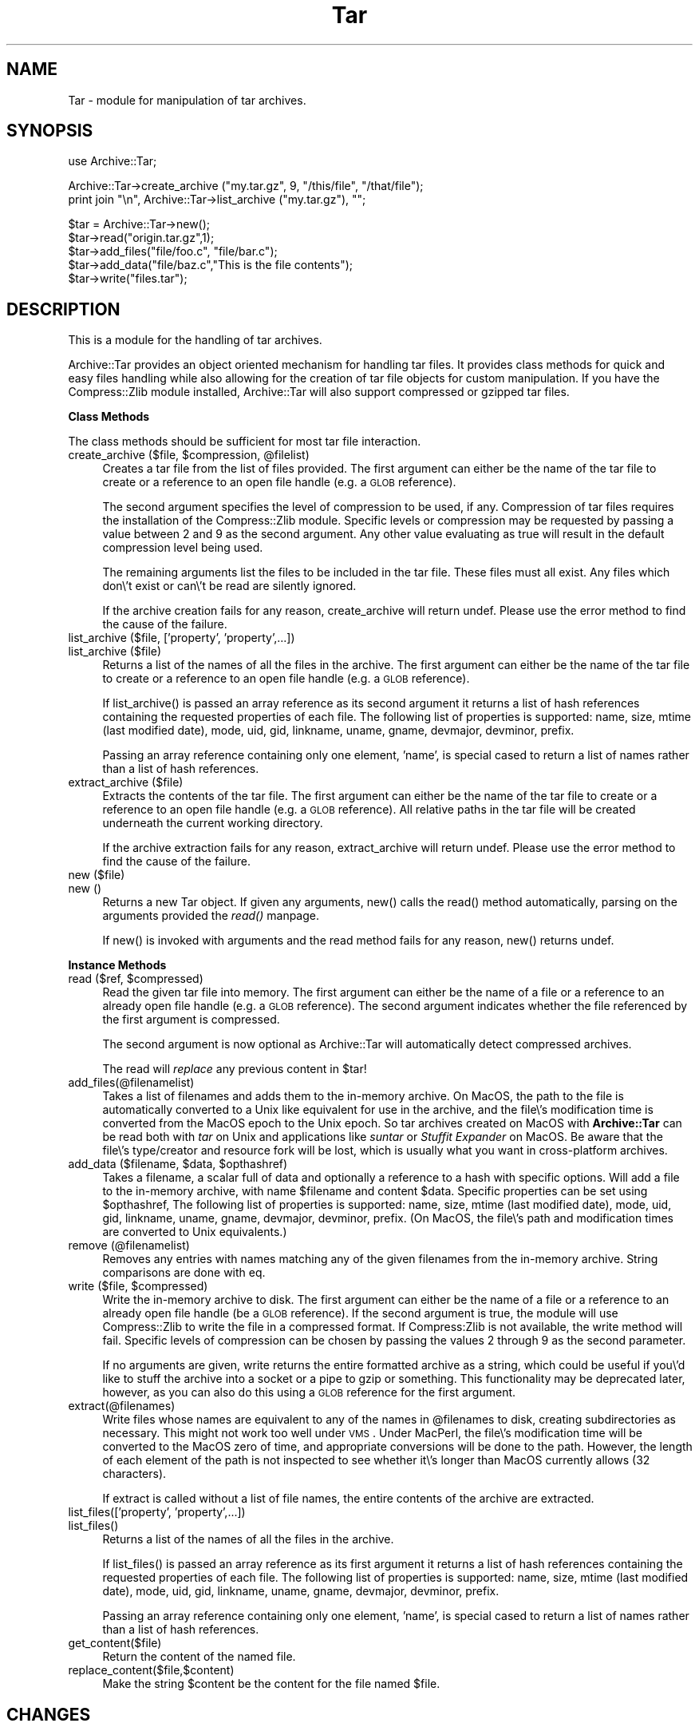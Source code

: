 .rn '' }`
''' $RCSfile$$Revision$$Date$
'''
''' $Log$
'''
.de Sh
.br
.if t .Sp
.ne 5
.PP
\fB\\$1\fR
.PP
..
.de Sp
.if t .sp .5v
.if n .sp
..
.de Ip
.br
.ie \\n(.$>=3 .ne \\$3
.el .ne 3
.IP "\\$1" \\$2
..
.de Vb
.ft CW
.nf
.ne \\$1
..
.de Ve
.ft R

.fi
..
'''
'''
'''     Set up \*(-- to give an unbreakable dash;
'''     string Tr holds user defined translation string.
'''     Bell System Logo is used as a dummy character.
'''
.tr \(*W-|\(bv\*(Tr
.ie n \{\
.ds -- \(*W-
.ds PI pi
.if (\n(.H=4u)&(1m=24u) .ds -- \(*W\h'-12u'\(*W\h'-12u'-\" diablo 10 pitch
.if (\n(.H=4u)&(1m=20u) .ds -- \(*W\h'-12u'\(*W\h'-8u'-\" diablo 12 pitch
.ds L" ""
.ds R" ""
'''   \*(M", \*(S", \*(N" and \*(T" are the equivalent of
'''   \*(L" and \*(R", except that they are used on ".xx" lines,
'''   such as .IP and .SH, which do another additional levels of
'''   double-quote interpretation
.ds M" """
.ds S" """
.ds N" """""
.ds T" """""
.ds L' '
.ds R' '
.ds M' '
.ds S' '
.ds N' '
.ds T' '
'br\}
.el\{\
.ds -- \(em\|
.tr \*(Tr
.ds L" ``
.ds R" ''
.ds M" ``
.ds S" ''
.ds N" ``
.ds T" ''
.ds L' `
.ds R' '
.ds M' `
.ds S' '
.ds N' `
.ds T' '
.ds PI \(*p
'br\}
.\"	If the F register is turned on, we'll generate
.\"	index entries out stderr for the following things:
.\"		TH	Title 
.\"		SH	Header
.\"		Sh	Subsection 
.\"		Ip	Item
.\"		X<>	Xref  (embedded
.\"	Of course, you have to process the output yourself
.\"	in some meaninful fashion.
.if \nF \{
.de IX
.tm Index:\\$1\t\\n%\t"\\$2"
..
.nr % 0
.rr F
.\}
.TH Tar 3 "perl 5.007, patch 00" "27/Apr/100" "User Contributed Perl Documentation"
.UC
.if n .hy 0
.if n .na
.ds C+ C\v'-.1v'\h'-1p'\s-2+\h'-1p'+\s0\v'.1v'\h'-1p'
.de CQ          \" put $1 in typewriter font
.ft CW
'if n "\c
'if t \\&\\$1\c
'if n \\&\\$1\c
'if n \&"
\\&\\$2 \\$3 \\$4 \\$5 \\$6 \\$7
'.ft R
..
.\" @(#)ms.acc 1.5 88/02/08 SMI; from UCB 4.2
.	\" AM - accent mark definitions
.bd B 3
.	\" fudge factors for nroff and troff
.if n \{\
.	ds #H 0
.	ds #V .8m
.	ds #F .3m
.	ds #[ \f1
.	ds #] \fP
.\}
.if t \{\
.	ds #H ((1u-(\\\\n(.fu%2u))*.13m)
.	ds #V .6m
.	ds #F 0
.	ds #[ \&
.	ds #] \&
.\}
.	\" simple accents for nroff and troff
.if n \{\
.	ds ' \&
.	ds ` \&
.	ds ^ \&
.	ds , \&
.	ds ~ ~
.	ds ? ?
.	ds ! !
.	ds /
.	ds q
.\}
.if t \{\
.	ds ' \\k:\h'-(\\n(.wu*8/10-\*(#H)'\'\h"|\\n:u"
.	ds ` \\k:\h'-(\\n(.wu*8/10-\*(#H)'\`\h'|\\n:u'
.	ds ^ \\k:\h'-(\\n(.wu*10/11-\*(#H)'^\h'|\\n:u'
.	ds , \\k:\h'-(\\n(.wu*8/10)',\h'|\\n:u'
.	ds ~ \\k:\h'-(\\n(.wu-\*(#H-.1m)'~\h'|\\n:u'
.	ds ? \s-2c\h'-\w'c'u*7/10'\u\h'\*(#H'\zi\d\s+2\h'\w'c'u*8/10'
.	ds ! \s-2\(or\s+2\h'-\w'\(or'u'\v'-.8m'.\v'.8m'
.	ds / \\k:\h'-(\\n(.wu*8/10-\*(#H)'\z\(sl\h'|\\n:u'
.	ds q o\h'-\w'o'u*8/10'\s-4\v'.4m'\z\(*i\v'-.4m'\s+4\h'\w'o'u*8/10'
.\}
.	\" troff and (daisy-wheel) nroff accents
.ds : \\k:\h'-(\\n(.wu*8/10-\*(#H+.1m+\*(#F)'\v'-\*(#V'\z.\h'.2m+\*(#F'.\h'|\\n:u'\v'\*(#V'
.ds 8 \h'\*(#H'\(*b\h'-\*(#H'
.ds v \\k:\h'-(\\n(.wu*9/10-\*(#H)'\v'-\*(#V'\*(#[\s-4v\s0\v'\*(#V'\h'|\\n:u'\*(#]
.ds _ \\k:\h'-(\\n(.wu*9/10-\*(#H+(\*(#F*2/3))'\v'-.4m'\z\(hy\v'.4m'\h'|\\n:u'
.ds . \\k:\h'-(\\n(.wu*8/10)'\v'\*(#V*4/10'\z.\v'-\*(#V*4/10'\h'|\\n:u'
.ds 3 \*(#[\v'.2m'\s-2\&3\s0\v'-.2m'\*(#]
.ds o \\k:\h'-(\\n(.wu+\w'\(de'u-\*(#H)/2u'\v'-.3n'\*(#[\z\(de\v'.3n'\h'|\\n:u'\*(#]
.ds d- \h'\*(#H'\(pd\h'-\w'~'u'\v'-.25m'\f2\(hy\fP\v'.25m'\h'-\*(#H'
.ds D- D\\k:\h'-\w'D'u'\v'-.11m'\z\(hy\v'.11m'\h'|\\n:u'
.ds th \*(#[\v'.3m'\s+1I\s-1\v'-.3m'\h'-(\w'I'u*2/3)'\s-1o\s+1\*(#]
.ds Th \*(#[\s+2I\s-2\h'-\w'I'u*3/5'\v'-.3m'o\v'.3m'\*(#]
.ds ae a\h'-(\w'a'u*4/10)'e
.ds Ae A\h'-(\w'A'u*4/10)'E
.ds oe o\h'-(\w'o'u*4/10)'e
.ds Oe O\h'-(\w'O'u*4/10)'E
.	\" corrections for vroff
.if v .ds ~ \\k:\h'-(\\n(.wu*9/10-\*(#H)'\s-2\u~\d\s+2\h'|\\n:u'
.if v .ds ^ \\k:\h'-(\\n(.wu*10/11-\*(#H)'\v'-.4m'^\v'.4m'\h'|\\n:u'
.	\" for low resolution devices (crt and lpr)
.if \n(.H>23 .if \n(.V>19 \
\{\
.	ds : e
.	ds 8 ss
.	ds v \h'-1'\o'\(aa\(ga'
.	ds _ \h'-1'^
.	ds . \h'-1'.
.	ds 3 3
.	ds o a
.	ds d- d\h'-1'\(ga
.	ds D- D\h'-1'\(hy
.	ds th \o'bp'
.	ds Th \o'LP'
.	ds ae ae
.	ds Ae AE
.	ds oe oe
.	ds Oe OE
.\}
.rm #[ #] #H #V #F C
.SH "NAME"
Tar \- module for manipulation of tar archives.
.SH "SYNOPSIS"
.PP
.Vb 1
\&  use Archive::Tar;
.Ve
.Vb 2
\&  Archive::Tar->create_archive ("my.tar.gz", 9, "/this/file", "/that/file");
\&  print join "\en", Archive::Tar->list_archive ("my.tar.gz"), "";
.Ve
.Vb 5
\&  $tar = Archive::Tar->new();
\&  $tar->read("origin.tar.gz",1);
\&  $tar->add_files("file/foo.c", "file/bar.c");
\&  $tar->add_data("file/baz.c","This is the file contents");
\&  $tar->write("files.tar");
.Ve
.SH "DESCRIPTION"
This is a module for the handling of tar archives. 
.PP
Archive::Tar provides an object oriented mechanism for handling tar
files.  It provides class methods for quick and easy files handling
while also allowing for the creation of tar file objects for custom
manipulation.  If you have the Compress::Zlib module installed,
Archive::Tar will also support compressed or gzipped tar files.
.Sh "Class Methods"
The class methods should be sufficient for most tar file interaction.
.Ip "create_archive ($file, $compression, @filelist)" 4
Creates a tar file from the list of files provided.  The first
argument can either be the name of the tar file to create or a
reference to an open file handle (e.g. a \s-1GLOB\s0 reference).
.Sp
The second argument specifies the level of compression to be used, if
any.  Compression of tar files requires the installation of the
Compress::Zlib module.  Specific levels or compression may be
requested by passing a value between 2 and 9 as the second argument.
Any other value evaluating as true will result in the default
compression level being used.
.Sp
The remaining arguments list the files to be included in the tar file.
These files must all exist.  Any files which don\e't exist or can\e't be
read are silently ignored.
.Sp
If the archive creation fails for any reason, \f(CWcreate_archive\fR will
return undef.  Please use the \f(CWerror\fR method to find the cause of the
failure.
.Ip "list_archive ($file, ['property\*(T', \*(N'property\*(T',...])" 4
.Ip "list_archive ($file)" 4
Returns a list of the names of all the files in the archive.  The
first argument can either be the name of the tar file to create or a
reference to an open file handle (e.g. a \s-1GLOB\s0 reference).
.Sp
If \f(CWlist_archive()\fR is passed an array reference as its second
argument it returns a list of hash references containing the requested
properties of each file.  The following list of properties is
supported: name, size, mtime (last modified date), mode, uid, gid,
linkname, uname, gname, devmajor, devminor, prefix.
.Sp
Passing an array reference containing only one element, \*(L'name\*(R', is
special cased to return a list of names rather than a list of hash
references.
.Ip "extract_archive ($file)" 4
Extracts the contents of the tar file.  The first argument can either
be the name of the tar file to create or a reference to an open file
handle (e.g. a \s-1GLOB\s0 reference).  All relative paths in the tar file will
be created underneath the current working directory.
.Sp
If the archive extraction fails for any reason, \f(CWextract_archive\fR
will return undef.  Please use the \f(CWerror\fR method to find the cause
of the failure.
.Ip "new ($file)" 4
.Ip "new ()" 4
Returns a new Tar object. If given any arguments, \f(CWnew()\fR calls the
\f(CWread()\fR method automatically, parsing on the arguments provided the \fIread()\fR manpage.
.Sp
If \f(CWnew()\fR is invoked with arguments and the read method fails for
any reason, \f(CWnew()\fR returns undef.
.Sh "Instance Methods"
.Ip "read ($ref, $compressed)" 4
Read the given tar file into memory. The first argument can either be
the name of a file or a reference to an already open file handle (e.g. a
\s-1GLOB\s0 reference).  The second argument indicates whether the file
referenced by the first argument is compressed.
.Sp
The second argument is now optional as Archive::Tar will automatically
detect compressed archives.
.Sp
The \f(CWread\fR will \fIreplace\fR any previous content in \f(CW$tar\fR!
.Ip "add_files(@filenamelist)" 4
Takes a list of filenames and adds them to the in-memory archive.  On
MacOS, the path to the file is automatically converted to a Unix like
equivalent for use in the archive, and the file\e's modification time
is converted from the MacOS epoch to the Unix epoch.  So tar archives
created on MacOS with \fBArchive::Tar\fR can be read both with \fItar\fR on
Unix and applications like \fIsuntar\fR or \fIStuffit Expander\fR on MacOS.
Be aware that the file\e's type/creator and resource fork will be lost,
which is usually what you want in cross-platform archives.
.Ip "add_data ($filename, $data, $opthashref)" 4
Takes a filename, a scalar full of data and optionally a reference to
a hash with specific options. Will add a file to the in-memory
archive, with name \f(CW$filename\fR and content \f(CW$data\fR. Specific
properties can be set using \f(CW$opthashref\fR, The following list of
properties is supported: name, size, mtime (last modified date), mode,
uid, gid, linkname, uname, gname, devmajor, devminor, prefix.  (On
MacOS, the file\e's path and modification times are converted to Unix
equivalents.)
.Ip "remove (@filenamelist)" 4
Removes any entries with names matching any of the given filenames
from the in-memory archive. String comparisons are done with \f(CWeq\fR.
.Ip "write ($file, $compressed)" 4
Write the in-memory archive to disk.  The first argument can either be
the name of a file or a reference to an already open file handle (be a
\s-1GLOB\s0 reference).  If the second argument is true, the module will use
Compress::Zlib to write the file in a compressed format.  If
Compress:Zlib is not available, the \f(CWwrite\fR method will fail.
Specific levels of compression can be chosen by passing the values 2
through 9 as the second parameter.
.Sp
If no arguments are given, \f(CWwrite\fR returns the entire formatted
archive as a string, which could be useful if you\e'd like to stuff the
archive into a socket or a pipe to gzip or something.  This
functionality may be deprecated later, however, as you can also do
this using a \s-1GLOB\s0 reference for the first argument.
.Ip "extract(@filenames)" 4
Write files whose names are equivalent to any of the names in
\f(CW@filenames\fR to disk, creating subdirectories as necessary. This
might not work too well under \s-1VMS\s0.  Under MacPerl, the file\e's
modification time will be converted to the MacOS zero of time, and
appropriate conversions will be done to the path.  However, the length
of each element of the path is not inspected to see whether it\e's
longer than MacOS currently allows (32 characters).
.Sp
If \f(CWextract\fR is called without a list of file names, the entire
contents of the archive are extracted.
.Ip "list_files(['property\*(T', \*(N'property\*(T',...])" 4
.Ip "list_files()" 4
Returns a list of the names of all the files in the archive.
.Sp
If \f(CWlist_files()\fR is passed an array reference as its first argument
it returns a list of hash references containing the requested
properties of each file.  The following list of properties is
supported: name, size, mtime (last modified date), mode, uid, gid,
linkname, uname, gname, devmajor, devminor, prefix.
.Sp
Passing an array reference containing only one element, \*(L'name\*(R', is
special cased to return a list of names rather than a list of hash
references.
.Ip "get_content($file)" 4
Return the content of the named file.
.Ip "replace_content($file,$content)" 4
Make the string \f(CW$content\fR be the content for the file named \f(CW$file\fR.
.SH "CHANGES"
.Ip "Version 0.20" 4
Added class methods for creation, extraction and listing of tar files.
No longer maintain a complete copy of the tar file in memory.  Removed
the \f(CWdata()\fR method.
.Ip "Version 0.10" 4
Numerous changes. Brought source under \s-1CVS\s0.  All changes now recorded
in ChangeLog file in distribution.
.Ip "Version 0.08" 4
New developer/maintainer.  Calle has carpal-tunnel syndrome and cannot
type a great deal. Get better as soon as you can, Calle.
.Sp
Added proper support for MacOS.  Thanks to Paul J. Schinder
<schinder@leprss.gsfc.nasa.gov>.
.Ip "Version 0.071" 4
Minor release.
.Sp
Arrange to \fIchmod()\fR at the very end in case it makes the file read only.
Win32 is actually picky about that.
.Sp
SunOS 4.x tar makes tarfiles that contain directory entries that
don\e't have typeflag set properly.  We use the trailing slash to
recognise directories in such tar files.
.Ip "Version 0.07" 4
Fixed (hopefully) broken portability to MacOS, reported by Paul J.
Schinder at Goddard Space Flight Center.
.Sp
Fixed two bugs with symlink handling, reported in excellent detail by
an admin at teleport.com called Chris.
.Sp
Primitive tar program (called ptar) included with distribution. Usage
should be pretty obvious if you\e've used a normal tar program.
.Sp
Added methods get_content and replace_content.
.Sp
Added support for paths longer than 100 characters, according to
\s-1POSIX\s0. This is compatible with just about everything except \s-1GNU\s0 tar.
Way to go, \s-1GNU\s0 tar (use a better tar, or \s-1GNU\s0 cpio).
.Sp
\s-1NOTE\s0: When adding files to an archive, files with basenames longer
      than 100 characters will be silently ignored. If the prefix part
      of a path is longer than 155 characters, only the last 155
      characters will be stored.
.Ip "Version 0.06" 4
Added \fIlist_files()\fR method, as requested by Michael Wiedman.
.Sp
Fixed a couple of dysfunctions when run under Windows \s-1NT\s0. Michael
Wiedmann reported the bugs.
.Sp
Changed the documentation to reflect reality a bit better.
.Sp
Fixed bug in format_tar_entry. Bug reported by Michael Schilli.
.Ip "Version 0.05" 4
Quoted lots of barewords to make \f(CWuse strict;\fR stop complaining under
perl version 5.003.
.Sp
Ties to the \fICompress::Zlib\fR manpage put in. Will warn if it isn\e't available.
.Sp
$tar->\fIwrite()\fR with no argument now returns the formatted archive.
.Ip "Version 0.04" 4
Made changes to write_tar so that Solaris tar likes the resulting
archives better.
.Sp
Protected the calls to \fIreadlink()\fR and \fIsymlink()\fR. \s-1AFAIK\s0 this module
should now run just fine on Windows \s-1NT\s0.
.Sp
Add method to write a single entry to disk (extract)
.Sp
Added method to add entries entirely from scratch (add_data)
.Sp
Changed name of \fIadd()\fR to \fIadd_file()\fR
.Sp
All calls to \fIcroak()\fR removed and replaced with returning undef and
setting Tar::error.
.Sp
Better handling of tarfiles with garbage at the end.

.rn }` ''
.IX Title "Tar 3"
.IX Name "Tar - module for manipulation of tar archives."

.IX Header "NAME"

.IX Header "SYNOPSIS"

.IX Header "DESCRIPTION"

.IX Subsection "Class Methods"

.IX Item "create_archive ($file, $compression, @filelist)"

.IX Item "list_archive ($file, ['property\*(T', \*(N'property\*(T',...])"

.IX Item "list_archive ($file)"

.IX Item "extract_archive ($file)"

.IX Item "new ($file)"

.IX Item "new ()"

.IX Subsection "Instance Methods"

.IX Item "read ($ref, $compressed)"

.IX Item "add_files(@filenamelist)"

.IX Item "add_data ($filename, $data, $opthashref)"

.IX Item "remove (@filenamelist)"

.IX Item "write ($file, $compressed)"

.IX Item "extract(@filenames)"

.IX Item "list_files(['property\*(T', \*(N'property\*(T',...])"

.IX Item "list_files()"

.IX Item "get_content($file)"

.IX Item "replace_content($file,$content)"

.IX Header "CHANGES"

.IX Item "Version 0.20"

.IX Item "Version 0.10"

.IX Item "Version 0.08"

.IX Item "Version 0.071"

.IX Item "Version 0.07"

.IX Item "Version 0.06"

.IX Item "Version 0.05"

.IX Item "Version 0.04"

